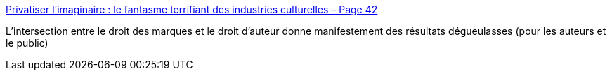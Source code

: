 :jbake-type: post
:jbake-status: published
:jbake-title: Privatiser l’imaginaire : le fantasme terrifiant des industries culturelles – Page 42
:jbake-tags: droit,écriture,author,propriété,_mois_août,_année_2017
:jbake-date: 2017-08-22
:jbake-depth: ../
:jbake-uri: shaarli/1503382272000.adoc
:jbake-source: https://nicolas-delsaux.hd.free.fr/Shaarli?searchterm=https%3A%2F%2Fpage42.org%2Fprivatiser-limaginaire-le-fantasme-terrifiant-des-industries-culturelles%2F&searchtags=droit+%C3%A9criture+author+propri%C3%A9t%C3%A9+_mois_ao%C3%BBt+_ann%C3%A9e_2017
:jbake-style: shaarli

https://page42.org/privatiser-limaginaire-le-fantasme-terrifiant-des-industries-culturelles/[Privatiser l’imaginaire : le fantasme terrifiant des industries culturelles – Page 42]

L'intersection entre le droit des marques et le droit d'auteur donne manifestement des résultats dégueulasses (pour les auteurs et le public)
